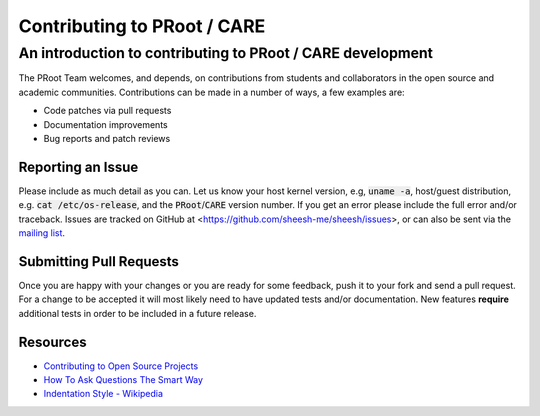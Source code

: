 ==============================
 Contributing to PRoot / CARE
==============================

-----------------------------------------------------------
An introduction to contributing to PRoot / CARE development
-----------------------------------------------------------

The PRoot Team welcomes, and depends, on contributions from students and
collaborators in the open source and academic communities.
Contributions can be made in a number of ways, a few examples are:

- Code patches via pull requests
- Documentation improvements
- Bug reports and patch reviews

Reporting an Issue
==================

Please include as much detail as you can. Let us know your host kernel
version, e.g, :code:`uname -a`, host/guest distribution, e.g. :code:`cat /etc/os-release`,
and the :code:`PRoot`/:code:`CARE` version number. If you get an error please include the full
error and/or traceback. Issues are tracked on GitHub at <https://github.com/sheesh-me/sheesh/issues>,
or can also be sent via  the `mailing list <mailto:sheesh_me@googlegroups.com>`_.

Submitting Pull Requests
========================

Once you are happy with your changes or you are ready for some feedback, push
it to your fork and send a pull request. For a change to be accepted it will
most likely need to have updated tests and/or documentation. New features
**require** additional tests in order to be included in a future release.

Resources
=========

- `Contributing to Open Source Projects <http://www.contribution-guide.org>`_

- `How To Ask Questions The Smart Way <http://www.catb.org/esr/faqs/smart-questions.html>`_

- `Indentation Style - Wikipedia <https://en.wikipedia.org/wiki/Indentation_style#K&R_style>`_
